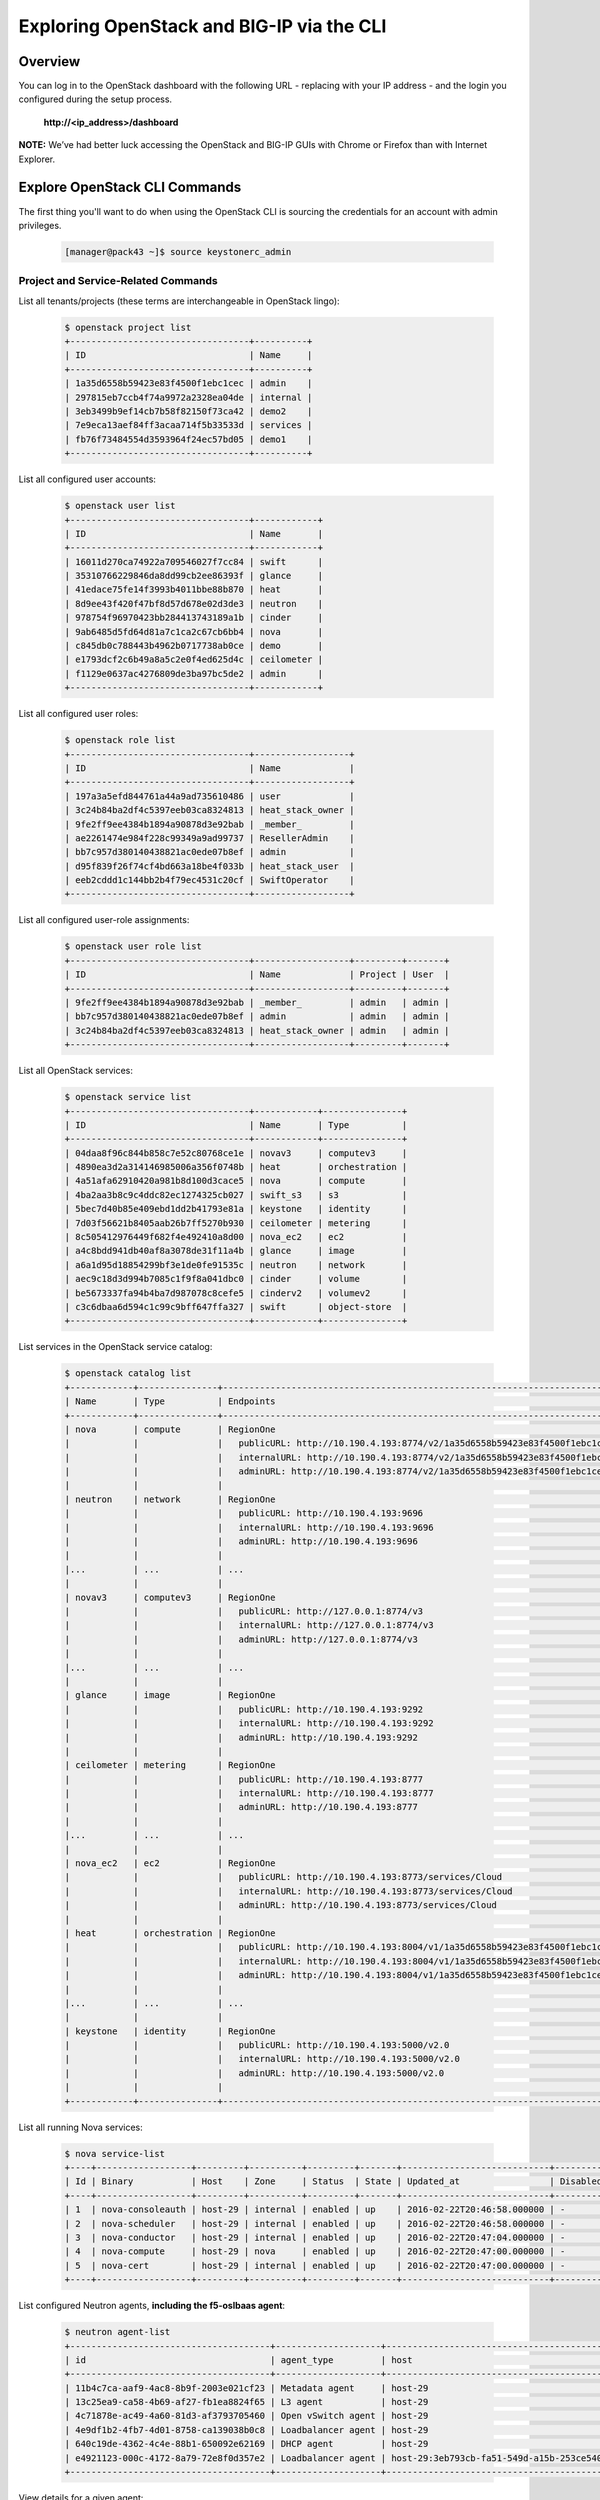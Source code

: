 Exploring OpenStack and BIG-IP via the CLI
==========================================

Overview
--------

You can log in to the OpenStack dashboard with the following URL - replacing with your IP address - and the login you configured during the
setup process.

 **http://<ip_address>/dashboard**

**NOTE:** We’ve had better luck accessing the OpenStack and BIG-IP GUIs with Chrome or Firefox than with Internet Explorer.

Explore OpenStack CLI Commands
------------------------------

The first thing you'll want to do when using the OpenStack CLI is sourcing the credentials for an account with admin privileges.

    .. code-block:: shell

        [manager@pack43 ~]$ source keystonerc_admin


Project and Service-Related Commands
````````````````````````````````````

List all tenants/projects (these terms are interchangeable in OpenStack lingo):

    .. code-block:: shell

        $ openstack project list
        +----------------------------------+----------+
        | ID                               | Name     |
        +----------------------------------+----------+
        | 1a35d6558b59423e83f4500f1ebc1cec | admin    |
        | 297815eb7ccb4f74a9972a2328ea04de | internal |
        | 3eb3499b9ef14cb7b58f82150f73ca42 | demo2    |
        | 7e9eca13aef84ff3acaa714f5b33533d | services |
        | fb76f73484554d3593964f24ec57bd05 | demo1    |
        +----------------------------------+----------+


List all configured user accounts:

    .. code-block:: shell

        $ openstack user list
        +----------------------------------+------------+
        | ID                               | Name       |
        +----------------------------------+------------+
        | 16011d270ca74922a709546027f7cc84 | swift      |
        | 35310766229846da8dd99cb2ee86393f | glance     |
        | 41edace75fe14f3993b4011bbe88b870 | heat       |
        | 8d9ee43f420f47bf8d57d678e02d3de3 | neutron    |
        | 978754f96970423bb284413743189a1b | cinder     |
        | 9ab6485d5fd64d81a7c1ca2c67cb6bb4 | nova       |
        | c845db0c788443b4962b0717738ab0ce | demo       |
        | e1793dcf2c6b49a8a5c2e0f4ed625d4c | ceilometer |
        | f1129e0637ac4276809de3ba97bc5de2 | admin      |
        +----------------------------------+------------+


List all configured user roles:

    .. code-block:: shell

        $ openstack role list
        +----------------------------------+------------------+
        | ID                               | Name             |
        +----------------------------------+------------------+
        | 197a3a5efd844761a44a9ad735610486 | user             |
        | 3c24b84ba2df4c5397eeb03ca8324813 | heat_stack_owner |
        | 9fe2ff9ee4384b1894a90878d3e92bab | _member_         |
        | ae2261474e984f228c99349a9ad99737 | ResellerAdmin    |
        | bb7c957d380140438821ac0ede07b8ef | admin            |
        | d95f839f26f74cf4bd663a18be4f033b | heat_stack_user  |
        | eeb2cddd1c144bb2b4f79ec4531c20cf | SwiftOperator    |
        +----------------------------------+------------------+


List all configured user-role assignments:

    .. code-block:: shell

        $ openstack user role list
        +----------------------------------+------------------+---------+-------+
        | ID                               | Name             | Project | User  |
        +----------------------------------+------------------+---------+-------+
        | 9fe2ff9ee4384b1894a90878d3e92bab | _member_         | admin   | admin |
        | bb7c957d380140438821ac0ede07b8ef | admin            | admin   | admin |
        | 3c24b84ba2df4c5397eeb03ca8324813 | heat_stack_owner | admin   | admin |
        +----------------------------------+------------------+---------+-------+


List all OpenStack services:

    .. code-block:: shell

        $ openstack service list
        +----------------------------------+------------+---------------+
        | ID                               | Name       | Type          |
        +----------------------------------+------------+---------------+
        | 04daa8f96c844b858c7e52c80768ce1e | novav3     | computev3     |
        | 4890ea3d2a314146985006a356f0748b | heat       | orchestration |
        | 4a51afa62910420a981b8d100d3cace5 | nova       | compute       |
        | 4ba2aa3b8c9c4ddc82ec1274325cb027 | swift_s3   | s3            |
        | 5bec7d40b85e409ebd1dd2b41793e81a | keystone   | identity      |
        | 7d03f56621b8405aab26b7ff5270b930 | ceilometer | metering      |
        | 8c505412976449f682f4e492410a8d00 | nova_ec2   | ec2           |
        | a4c8bdd941db40af8a3078de31f11a4b | glance     | image         |
        | a6a1d95d18854299bf3e1de0fe91535c | neutron    | network       |
        | aec9c18d3d994b7085c1f9f8a041dbc0 | cinder     | volume        |
        | be5673337fa94b4ba7d987078c8cefe5 | cinderv2   | volumev2      |
        | c3c6dbaa6d594c1c99c9bff647ffa327 | swift      | object-store  |
        +----------------------------------+------------+---------------+


List services in the OpenStack service catalog:

    .. code-block:: shell

        $ openstack catalog list
        +------------+---------------+----------------------------------------------------------------------------------+
        | Name       | Type          | Endpoints                                                                        |
        +------------+---------------+----------------------------------------------------------------------------------+
        | nova       | compute       | RegionOne                                                                        |
        |            |               |   publicURL: http://10.190.4.193:8774/v2/1a35d6558b59423e83f4500f1ebc1cec        |
        |            |               |   internalURL: http://10.190.4.193:8774/v2/1a35d6558b59423e83f4500f1ebc1cec      |
        |            |               |   adminURL: http://10.190.4.193:8774/v2/1a35d6558b59423e83f4500f1ebc1cec         |
        |            |               |                                                                                  |
        | neutron    | network       | RegionOne                                                                        |
        |            |               |   publicURL: http://10.190.4.193:9696                                            |
        |            |               |   internalURL: http://10.190.4.193:9696                                          |
        |            |               |   adminURL: http://10.190.4.193:9696                                             |
        |            |               |                                                                                  |
        |...         | ...           | ...                                                                              |
        |            |               |                                                                                  |
        | novav3     | computev3     | RegionOne                                                                        |
        |            |               |   publicURL: http://127.0.0.1:8774/v3                                            |
        |            |               |   internalURL: http://127.0.0.1:8774/v3                                          |
        |            |               |   adminURL: http://127.0.0.1:8774/v3                                             |
        |            |               |                                                                                  |
        |...         | ...           | ...                                                                              |
        |            |               |                                                                                  |
        | glance     | image         | RegionOne                                                                        |
        |            |               |   publicURL: http://10.190.4.193:9292                                            |
        |            |               |   internalURL: http://10.190.4.193:9292                                          |
        |            |               |   adminURL: http://10.190.4.193:9292                                             |
        |            |               |                                                                                  |
        | ceilometer | metering      | RegionOne                                                                        |
        |            |               |   publicURL: http://10.190.4.193:8777                                            |
        |            |               |   internalURL: http://10.190.4.193:8777                                          |
        |            |               |   adminURL: http://10.190.4.193:8777                                             |
        |            |               |                                                                                  |
        |...         | ...           | ...                                                                              |
        |            |               |                                                                                  |
        | nova_ec2   | ec2           | RegionOne                                                                        |
        |            |               |   publicURL: http://10.190.4.193:8773/services/Cloud                             |
        |            |               |   internalURL: http://10.190.4.193:8773/services/Cloud                           |
        |            |               |   adminURL: http://10.190.4.193:8773/services/Cloud                              |
        |            |               |                                                                                  |
        | heat       | orchestration | RegionOne                                                                        |
        |            |               |   publicURL: http://10.190.4.193:8004/v1/1a35d6558b59423e83f4500f1ebc1cec        |
        |            |               |   internalURL: http://10.190.4.193:8004/v1/1a35d6558b59423e83f4500f1ebc1cec      |
        |            |               |   adminURL: http://10.190.4.193:8004/v1/1a35d6558b59423e83f4500f1ebc1cec         |
        |            |               |                                                                                  |
        |...         | ...           | ...                                                                              |
        |            |               |                                                                                  |
        | keystone   | identity      | RegionOne                                                                        |
        |            |               |   publicURL: http://10.190.4.193:5000/v2.0                                       |
        |            |               |   internalURL: http://10.190.4.193:5000/v2.0                                     |
        |            |               |   adminURL: http://10.190.4.193:5000/v2.0                                        |
        |            |               |                                                                                  |
        +------------+---------------+----------------------------------------------------------------------------------+


List all running Nova services:

    .. code-block:: shell

        $ nova service-list
        +----+------------------+---------+----------+---------+-------+----------------------------+-----------------+
        | Id | Binary           | Host    | Zone     | Status  | State | Updated_at                 | Disabled Reason |
        +----+------------------+---------+----------+---------+-------+----------------------------+-----------------+
        | 1  | nova-consoleauth | host-29 | internal | enabled | up    | 2016-02-22T20:46:58.000000 | -               |
        | 2  | nova-scheduler   | host-29 | internal | enabled | up    | 2016-02-22T20:46:58.000000 | -               |
        | 3  | nova-conductor   | host-29 | internal | enabled | up    | 2016-02-22T20:47:04.000000 | -               |
        | 4  | nova-compute     | host-29 | nova     | enabled | up    | 2016-02-22T20:47:00.000000 | -               |
        | 5  | nova-cert        | host-29 | internal | enabled | up    | 2016-02-22T20:47:00.000000 | -               |
        +----+------------------+---------+----------+---------+-------+----------------------------+-----------------+


List configured Neutron agents, **including the f5-oslbaas agent**:

    .. code-block:: shell

        $ neutron agent-list
        +--------------------------------------+--------------------+----------------------------------------------+-------+----------------+---------------------------+
        | id                                   | agent_type         | host                                         | alive | admin_state_up | binary                    |
        +--------------------------------------+--------------------+----------------------------------------------+-------+----------------+---------------------------+
        | 11b4c7ca-aaf9-4ac8-8b9f-2003e021cf23 | Metadata agent     | host-29                                      | :-)   | True           | neutron-metadata-agent    |
        | 13c25ea9-ca58-4b69-af27-fb1ea8824f65 | L3 agent           | host-29                                      | :-)   | True           | neutron-l3-agent          |
        | 4c71878e-ac49-4a60-81d3-af3793705460 | Open vSwitch agent | host-29                                      | :-)   | True           | neutron-openvswitch-agent |
        | 4e9df1b2-4fb7-4d01-8758-ca139038b0c8 | Loadbalancer agent | host-29                                      | xxx   | True           | neutron-lbaas-agent       |
        | 640c19de-4362-4c4e-88b1-650092e62169 | DHCP agent         | host-29                                      | :-)   | True           | neutron-dhcp-agent        |
        | e4921123-000c-4172-8a79-72e8f0d357e2 | Loadbalancer agent | host-29:3eb793cb-fa51-549d-a15b-253ce5405fcf | :-)   | True           | f5-oslbaasv1-agent        |
        +--------------------------------------+--------------------+----------------------------------------------+-------+----------------+---------------------------+


View details for a given agent:

    .. code-block:: shell

        $ neutron agent-show <agent_id>
        +---------------------+--------------------------------------------------------------------------+
        | Field               | Value                                                                    |
        +---------------------+--------------------------------------------------------------------------+
        | admin_state_up      | True                                                                     |
        | agent_type          | Loadbalancer agent                                                       |
        | alive               | True                                                                     |
        | binary              | f5-oslbaasv1-agent                                                       |
        | configurations      | {                                                                        |
        |                     |      "icontrol_endpoints": {                                             |
        |                     |           "10.190.6.253": {                                              |
        |                     |                "device_name": "host-10-20-0-4.int.lineratesystems.com",  |
        |                     |                "platform": "Virtual Edition",                            |
        |                     |                "version": "BIG-IP_v11.6.0",                              |
        |                     |                "serial_number": "65d1af65-d236-407a-779a9e02c4d9"        |
        |                     |           }                                                              |
        |                     |      },                                                                  |
        |                     |      "request_queue_depth": 0,                                           |
        |                     |      "environment_prefix": "",                                           |
        |                     |      "tunneling_ips": [],                                                |
        |                     |      "common_networks": {},                                              |
        |                     |      "services": 0,                                                      |
        |                     |      "environment_capacity_score": 0,                                    |
        |                     |      "tunnel_types": [                                                   |
        |                     |           "gre",                                                         |
        |                     |           "vlan",                                                        |
        |                     |           "vxlan"                                                        |
        |                     |      ],                                                                  |
        |                     |      "environment_group_number": 1,                                      |
        |                     |      "bridge_mappings": {                                                |
        |                     |           "default": "1.1"                                               |
        |                     |      },                                                                  |
        |                     |      "global_routed_mode": false                                         |
        |                     | }                                                                        |
        | created_at          | 2016-02-12 23:13:40                                                      |
        | description         |                                                                          |
        | heartbeat_timestamp | 2016-02-22 20:50:19                                                      |
        | host                | host-29:3eb793cb-fa51-549d-a15b-253ce5405fcf                             |
        | id                  | e4921123-000c-4172-8a79-72e8f0d357e2                                     |
        | started_at          | 2016-02-16 21:28:18                                                      |
        | topic               | f5-lbaas-process-on-agent                                                |
        +---------------------+--------------------------------------------------------------------------+


Network and Floating IP Commands
````````````````````````````````
    .. code-block:: shell

        $ neutron net-list
        $ neutron net-show <id>
        $ neutron subnet-list
        $ neutron subnet-show <id>
        $ neutron port-list
        $ neutron port-show <id>
        $ neutron floatingip-list


Flavor, Image, and VM Commands
``````````````````````````````

    .. code-block:: shell

        $ nova list
        $ nova show bigip1
        $ nova hypervisor-list
        $ nova hypervisor-servers <hypervisor-hostname>
        $ nova hypervisor-stats
        $ nova image-list
        $ nova flavor-list
        $ nova flavor-show m1.bigip


Security Rule Commands
``````````````````````

    .. code-block:: shell

        $ neutron security-group-list
        $ neutron security-group-rule-list


Firewall Configuration Commands
```````````````````````````````

**NOTE:** If you haven’t created a firewall, the results of these commands will be empty.

    .. code-block:: shell

        $ neutron firewall-list
        $ neutron firewall-policy-list
        $ neutron firewall-rule-list


LBaaSv1 Configuration Commands
``````````````````````````````

    .. code-block:: shell

        $ neutron help | grep lb-
        $ neutron lb-vip-list
        $ neutron lb-pool-list
        $ neutron lb-member-list
        $ neutron lb-healthmonitor-list


Explore BIG-IP CLI Commands
---------------------------

Use `nova list` to find the address of your BIG-IP (in the following example, it's 10.190.4.193). The BIG-IP will begin with the default
credentials [#f1]_. To access the BIG-IP GUI from a remote machine, run the following IPTables commands on the CentOS host command line:

    .. code-block:: shell

        $ myif=`ip route show | grep default | head -n 1 | cut -d' ' -f5`
        $ myip=`ip addr show dev $myif | grep "inet "| cut -d' ' -f6 | cut -d'/' -f1`
        $ sudo iptables -t nat -A PREROUTING -i $myif -p tcp --dport 2443 -d $myip -m conntrack --ctstate NEW -j DNAT --to-destination 10.190.4.193:443

If you deployed a second BIG-IP using the option `--ha-type pair` (which is not the default), then you should also do this for the second BIG-IP:

    .. code-block:: shell

        $ sudo iptables -t nat -A PREROUTING -i \$myif -p tcp --dport 3443 -d $myip -m conntrack --ctstate NEW -j DNAT --to-destination 10.190.4.193:443

**To use any of the commands shown below, log in to the BIG-IP CLI as a user with admin privileges.**

Partition and LTM Object Configuration Commands
```````````````````````````````````````````````

    .. code-block:: shell

        # tmsh
        root@(host-10-20-0-4)(cfg-sync Standalone)(Active)(/Common)(tmos)# list net tunnels
        net tunnels gre uuid_gre_ovs {
            app-service none
            defaults-from gre
            encapsulation transparent-ethernet-bridging
            flooding-type multipoint
        }
        net tunnels tunnel http-tunnel {
            description "Tunnel for http-explicit profile"
            profile tcp-forward
        }
        net tunnels tunnel socks-tunnel {
            description "Tunnel for socks profile"
            profile tcp-forward
        }
        net tunnels vxlan uuid_vxlan_ovs {
            app-service none
            defaults-from vxlan
            flooding-type multipoint
            port 4789
        }


    .. code-block:: shell

        # root@(host-10-20-0-4)(cfg-sync Standalone)(Active)(/Common)(tmos)# list ltm <tab>
        Options:
          all-properties           current-module           non-default-properties   one-line                 recursive                |
        Modules:
          auth                     dns                      html-rule                monitor                  profile
          data-group               global-settings          message-routing          persistence
        Components:
          default-node-monitor     nat                      policy-strategy          snat                     traffic-class
          eviction-policy          node                     pool                     snat-translation         virtual
          ifile                    policy                   rule                     snatpool                 virtual-address


    .. code-block:: shell

        root@(host-10-20-0-4)(cfg-sync Standalone)(Active)(/Common)(tmos)# show ltm <tab>
        Options:
          current-module     recursive          |
        Modules:
          auth               clientssl-proxy    dns                message-routing    monitor            persistence        profile
        Components:
          eviction-policy    nat                policy             pool               snat               snatpool           virtual-address
          ifile              node               policy-strategy    rule               snat-translation   virtual


Tunnel Commands
```````````````

    .. code-block:: shell

        # root@(host-10-20-0-4)(cfg-sync Standalone)(Active)(/Common)(tmos)# list net <tab>
        Options:
          all-properties           current-module           non-default-properties   one-line                 recursive                |
        Modules:
          cos                      fdb                      ipsec                    rate-shaping             tunnels
        Components:
          arp                      lldp-globals             port-mirror              self                     trunk
          bwc-policy               ndp                      route                    self-allow               vlan
          dns-resolver             packet-filter            route-domain             stp                      vlan-group
          interface                packet-filter-trusted    router-advertisement     stp-globals              wccp


    .. code-block:: shell

        $ list net tunnels
        net tunnels gre uuid_gre_ovs {
            app-service none
            defaults-from gre
            encapsulation transparent-ethernet-bridging
            flooding-type multipoint
        }
        net tunnels tunnel http-tunnel {
            description "Tunnel for http-explicit profile"
            profile tcp-forward
        }
        net tunnels tunnel socks-tunnel {
            description "Tunnel for socks profile"
            profile tcp-forward
        }
        net tunnels vxlan uuid_vxlan_ovs {
            app-service none
            defaults-from vxlan
            flooding-type multipoint
            port 4789
        }


    .. code-block:: shell

        root@(host-10-20-0-4)(cfg-sync Standalone)(Active)(/Common)(tmos)# show net
        Options:
          current-module   recursive        |
        Modules:
          cos              fdb              ipsec            rate-shaping     tunnels
        Components:
          arp              dns-resolver     interface        lldp-neighbors   route            self             vlan
          bwc-policy       ike-evt-stat     interface-cos    ndp              route-domain     stp              vlan-allowed
          cmetrics         ike-msg-stat     ipsec-stat       packet-filter    rst-cause        trunk            vlan-group


    .. code-block:: shell

        # show net self

        -----------------------
        Net::Self IP: 10.30.0.6
        -----------------------

          ---------------------------------------
          | Net::Vlan: openstack-network-1.1
          ---------------------------------------
          | Interface Name      openstack-net~1
          | Mac Address (True)  fa:16:3e:b3:66:f6
          | MTU                 1400
          | Tag                 4094
          | Customer-Tag

             -----------------------
             | Net::Vlan-Member: 1.1
             -----------------------
             | Tagged    yes
             | Tag-Mode  none

                -------------------------------------------------------------
                | Net::Interface
                | Name  Status    Bits   Bits  Pkts  Pkts  Drops  Errs  Media
                |                   In    Out    In   Out
                -------------------------------------------------------------
                | 1.1       up  129.3K  17.4K   382    34      0     0   none


Further Reading
---------------

The command examples shown here are a very small subset of the available ``openstack``, ``neutron``, ``nova``, and ``tmos`` commands. More information can be found in the `OpenStack <http://docs.openstack.org/>`_ and `F5 BIG-IP LTM <https://support.f5.com/kb/en-us/products/big-ip_ltm.html>`_ documentation.


.. rubric:: Footnotes

<<<<<<< HEAD
.. [#f1] BIG-IP VE images created using the F5 OpenStack onboarding script will not use the default credentials. Instead, the randomly-generated passwords for the root (r) and admin (a) users are shown at first boot, as in the below example:

    .. code-block:: shell

        BIG-IP 11.6.0 Build 0.0.401
        Kernel 2.6.23-358.23.2.e16.f5.x86_64 on an x86_64
        r: ZBYLYQIGZJ   a: MKYBLGHLTB
